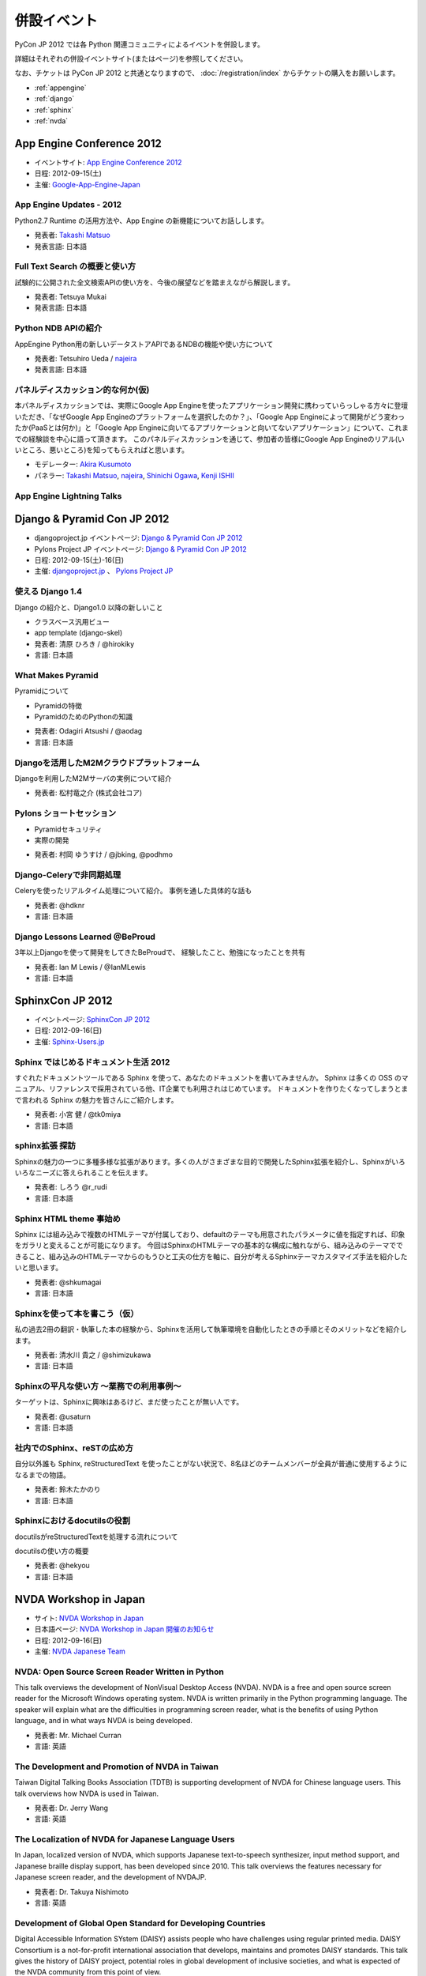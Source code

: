 ==============
 併設イベント
==============

|joint|

.. |joint| image:: /_static/joint.png
   :alt: 併設イベント

PyCon JP 2012 では各 Python 関連コミュニティによるイベントを併設します。

詳細はそれぞれの併設イベントサイト(またはページ)を参照してください。

なお、チケットは PyCon JP 2012 と共通となりますので、
:doc:`/registration/index` からチケットの購入をお願いします。

- :ref:`appengine`
- :ref:`django`
- :ref:`sphinx`
- :ref:`nvda`

.. _appengine:

App Engine Conference 2012
==========================
|appengine|

- イベントサイト: `App Engine Conference 2012 <https://sites.google.com/site/appengineconference2012/>`_
- 日程: 2012-09-15(土)
- 主催: `Google-App-Engine-Japan <http://groups.google.co.jp/group/google-app-engine-japan/>`_

.. |appengine| image:: /_static/joint/logo_appengine.png
   :alt: App Engine Conference 2012
   :target: https://sites.google.com/site/appengineconference2012/

App Engine Updates - 2012
-------------------------
Python2.7 Runtime の活用方法や、App Engine の新機能についてお話しします。

- 発表者: `Takashi Matsuo`_
- 発表言語: 日本語

.. _`Takashi Matsuo`: https://plus.google.com/u/0/110554344789668969711/about

Full Text Search の概要と使い方
-------------------------------
試験的に公開された全文検索APIの使い方を、今後の展望などを踏まえながら解説します。

- 発表者: Tetsuya Mukai
- 発表言語: 日本語

Python NDB APIの紹介
--------------------
AppEngine Python用の新しいデータストアAPIであるNDBの機能や使い方について

- 発表者: Tetsuhiro Ueda / najeira_
- 発表言語: 日本語

.. _najeira: https://plus.google.com/u/0/116967938787828299147/about

パネルディスカッション的な何か(仮)
----------------------------------
本パネルディスカッションでは、実際にGoogle App Engineを使ったアプリケーション開発に携わっていらっしゃる方々に登壇いただき、「なぜGoogle App Engineのプラットフォームを選択したのか？」、「Google App Engineによって開発がどう変わったか(PaaSとは何か)」と「Google App Engineに向いてるアプリケーションと向いてないアプリケーション」について、これまでの経験談を中心に語って頂きます。 このパネルディスカッションを通じて、参加者の皆様にGoogle App Engineのリアル(いいところ、悪いところ)を知ってもらえればと思います。

- モデレーター: `Akira Kusumoto <https://plus.google.com/u/0/100035425459521940711/about>`_
- パネラー: `Takashi Matsuo`_, `najeira`_,
  `Shinichi Ogawa <http://www.google.com/profiles/shin1ogawa>`_,
  `Kenji ISHII <https://plus.google.com/101708433210077606327/about>`_

App Engine Lightning Talks
--------------------------

.. _django:

Django & Pyramid Con JP 2012
============================
- djangoproject.jp イベントページ: `Django & Pyramid Con JP 2012 <http://djangoproject.jp/weblog/2012/07/26/django_pyramid_con_jp/>`_
- Pylons Project JP イベントページ: `Django & Pyramid Con JP 2012 <http://www.pylonsproject.jp/news/djangopyramidconjp2012kaicuinoozhirase>`_
- 日程: 2012-09-15(土)-16(日)
- 主催: `djangoproject.jp <http://djangoproject.jp/>`_ 、
  `Pylons Project JP <http://www.pylonsproject.jp/>`_

使える Django 1.4
-----------------
Django の紹介と、Django1.0 以降の新しいこと

- クラスベース汎用ビュー
- app template (django-skel)
- 発表者: 清原 ひろき / @hirokiky
- 言語: 日本語

What Makes Pyramid
------------------
Pyramidについて

* Pyramidの特徴
* PyramidのためのPythonの知識

- 発表者: Odagiri Atsushi / @aodag
- 言語: 日本語

Djangoを活用したM2Mクラウドプラットフォーム
-------------------------------------------
Djangoを利用したM2Mサーバの実例について紹介

- 発表者: 松村竜之介 (株式会社コア)

Pylons ショートセッション
-------------------------
* Pyramidセキュリティ
* 実際の開発

- 発表者: 村岡 ゆうすけ / @jbking, @podhmo

Django-Celeryで非同期処理
-------------------------
Celeryを使ったリアルタイム処理について紹介。 事例を通した具体的な話も

- 発表者: @hdknr
- 言語: 日本語

Django Lessons Learned @BeProud
-------------------------------
3年以上Djangoを使って開発をしてきたBeProudで、 経験したこと、勉強になったことを共有

- 発表者: Ian M Lewis / @IanMLewis
- 言語: 日本語

.. _sphinx:

SphinxCon JP 2012
=================
|sphinxconjp|

- イベントページ: `SphinxCon JP 2012 <http://sphinx-users.jp/event/20120916_sphinxconjp/index.html>`_
- 日程: 2012-09-16(日)
- 主催: `Sphinx-Users.jp <http://sphinx-users.jp/>`_

.. |sphinxconjp| image:: /_static/joint/SphinxConJP2012-logo.png
   :alt: SphinxCon JP 2012
   :target: http://sphinx-users.jp/event/20120916_sphinxconjp/index.html

Sphinx ではじめるドキュメント生活 2012
--------------------------------------
すぐれたドキュメントツールである Sphinx を使って、あなたのドキュメントを書いてみませんか。
Sphinx は多くの OSS のマニュアル、リファレンスで採用されている他、IT企業でも利用されはじめています。
ドキュメントを作りたくなってしまうとまで言われる Sphinx の魅力を皆さんにご紹介します。

- 発表者: 小宮 健 / @tk0miya
- 言語: 日本語


sphinx拡張 探訪
--------------------------------------
Sphinxの魅力の一つに多種多様な拡張があります。多くの人がさまざまな目的で開発したSphinx拡張を紹介し、Sphinxがいろいろなニーズに答えられることを伝えます。

- 発表者: しろう @r_rudi
- 言語: 日本語


Sphinx HTML theme 事始め
----------------------------------------
Sphinx には組み込みで複数のHTMLテーマが付属しており、defaultのテーマも用意されたパラメータに値を指定すれば、印象をガラリと変えることが可能になります。
今回はSphinxのHTMLテーマの基本的な構成に触れながら、組み込みのテーマでできること、組み込みのHTMLテーマからのもうひと工夫の仕方を軸に、自分が考えるSphinxテーマカスタマイズ手法を紹介したいと思います。

- 発表者: @shkumagai
- 言語: 日本語

Sphinxを使って本を書こう（仮）
------------------------------
私の過去2冊の翻訳・執筆した本の経験から、Sphinxを活用して執筆環境を自動化したときの手順とそのメリットなどを紹介します。

- 発表者: 清水川 貴之 / @shimizukawa
- 言語: 日本語

Sphinxの平凡な使い方 ～業務での利用事例～
-----------------------------------------
ターゲットは、Sphinxに興味はあるけど、まだ使ったことが無い人です。

- 発表者: @usaturn
- 言語: 日本語

社内でのSphinx、reSTの広め方
----------------------------
自分以外誰も Sphinx, reStructuredText を使ったことがない状況で、8名ほどのチームメンバーが全員が普通に使用するようになるまでの物語。

- 発表者: 鈴木たかのり
- 言語: 日本語

Sphinxにおけるdocutilsの役割
----------------------------
docutilsがreStructuredTextを処理する流れについて

docutilsの使い方の概要

- 発表者: @hekyou
- 言語: 日本語

.. _nvda:

NVDA Workshop in Japan
======================
|nvda|

- サイト: `NVDA Workshop in Japan <http://workshop.nvda.jp/>`_
- 日本語ページ: `NVDA Workshop in Japan 開催のお知らせ <http://team.nvda.jp/nvda-workshop-in-japan-%E9%96%8B%E5%82%AC%E3%81%AE%E3%81%8A%E7%9F%A5%E3%82%89%E3%81%9B/>`_
- 日程: 2012-09-16(日)
- 主催: `NVDA Japanese Team <http://en.sourceforge.jp/projects/nvdajp>`_

.. |nvda| image:: /_static/joint/logo_nvda.png
   :alt: NVDA Workshop in Japan
   :target: http://workshop.nvda.jp/

NVDA: Open Source Screen Reader Written in Python
-------------------------------------------------
This talk overviews the development of NonVisual Desktop Access (NVDA). NVDA is a free and open source screen reader for the Microsoft Windows operating system.
NVDA is written primarily in the Python programming language.
The speaker will explain what are the difficulties in programming screen reader, what is the benefits of using Python language, and in what ways NVDA is being developed.

- 発表者: Mr. Michael Curran
- 言語: 英語

The Development and Promotion of NVDA in Taiwan
-----------------------------------------------
Taiwan Digital Talking Books Association (TDTB) is supporting development of NVDA for Chinese language users.
This talk overviews how NVDA is used in Taiwan.

- 発表者: Dr. Jerry Wang
- 言語: 英語

The Localization of NVDA for Japanese Language Users
----------------------------------------------------
In Japan, localized version of NVDA, which supports Japanese text-to-speech synthesizer, input method support, and Japanese braille display support, has been developed since 2010.
This talk overviews the features necessary for Japanese screen reader, and the development of NVDAJP.

- 発表者: Dr. Takuya Nishimoto
- 言語: 英語

Development of Global Open Standard for Developing Countries
------------------------------------------------------------
Digital Accessible Information SYstem (DAISY) assists people who have challenges using regular printed media.
DAISY Consortium is a not-for-profit international association that develops, maintains and promotes DAISY standards.
This talk gives the history of DAISY project, potential roles in global development of inclusive societies, and what is expected of the NVDA community from this point of view.

- 発表者: Mr. Hiroshi Kawamura
- 言語: 英語

